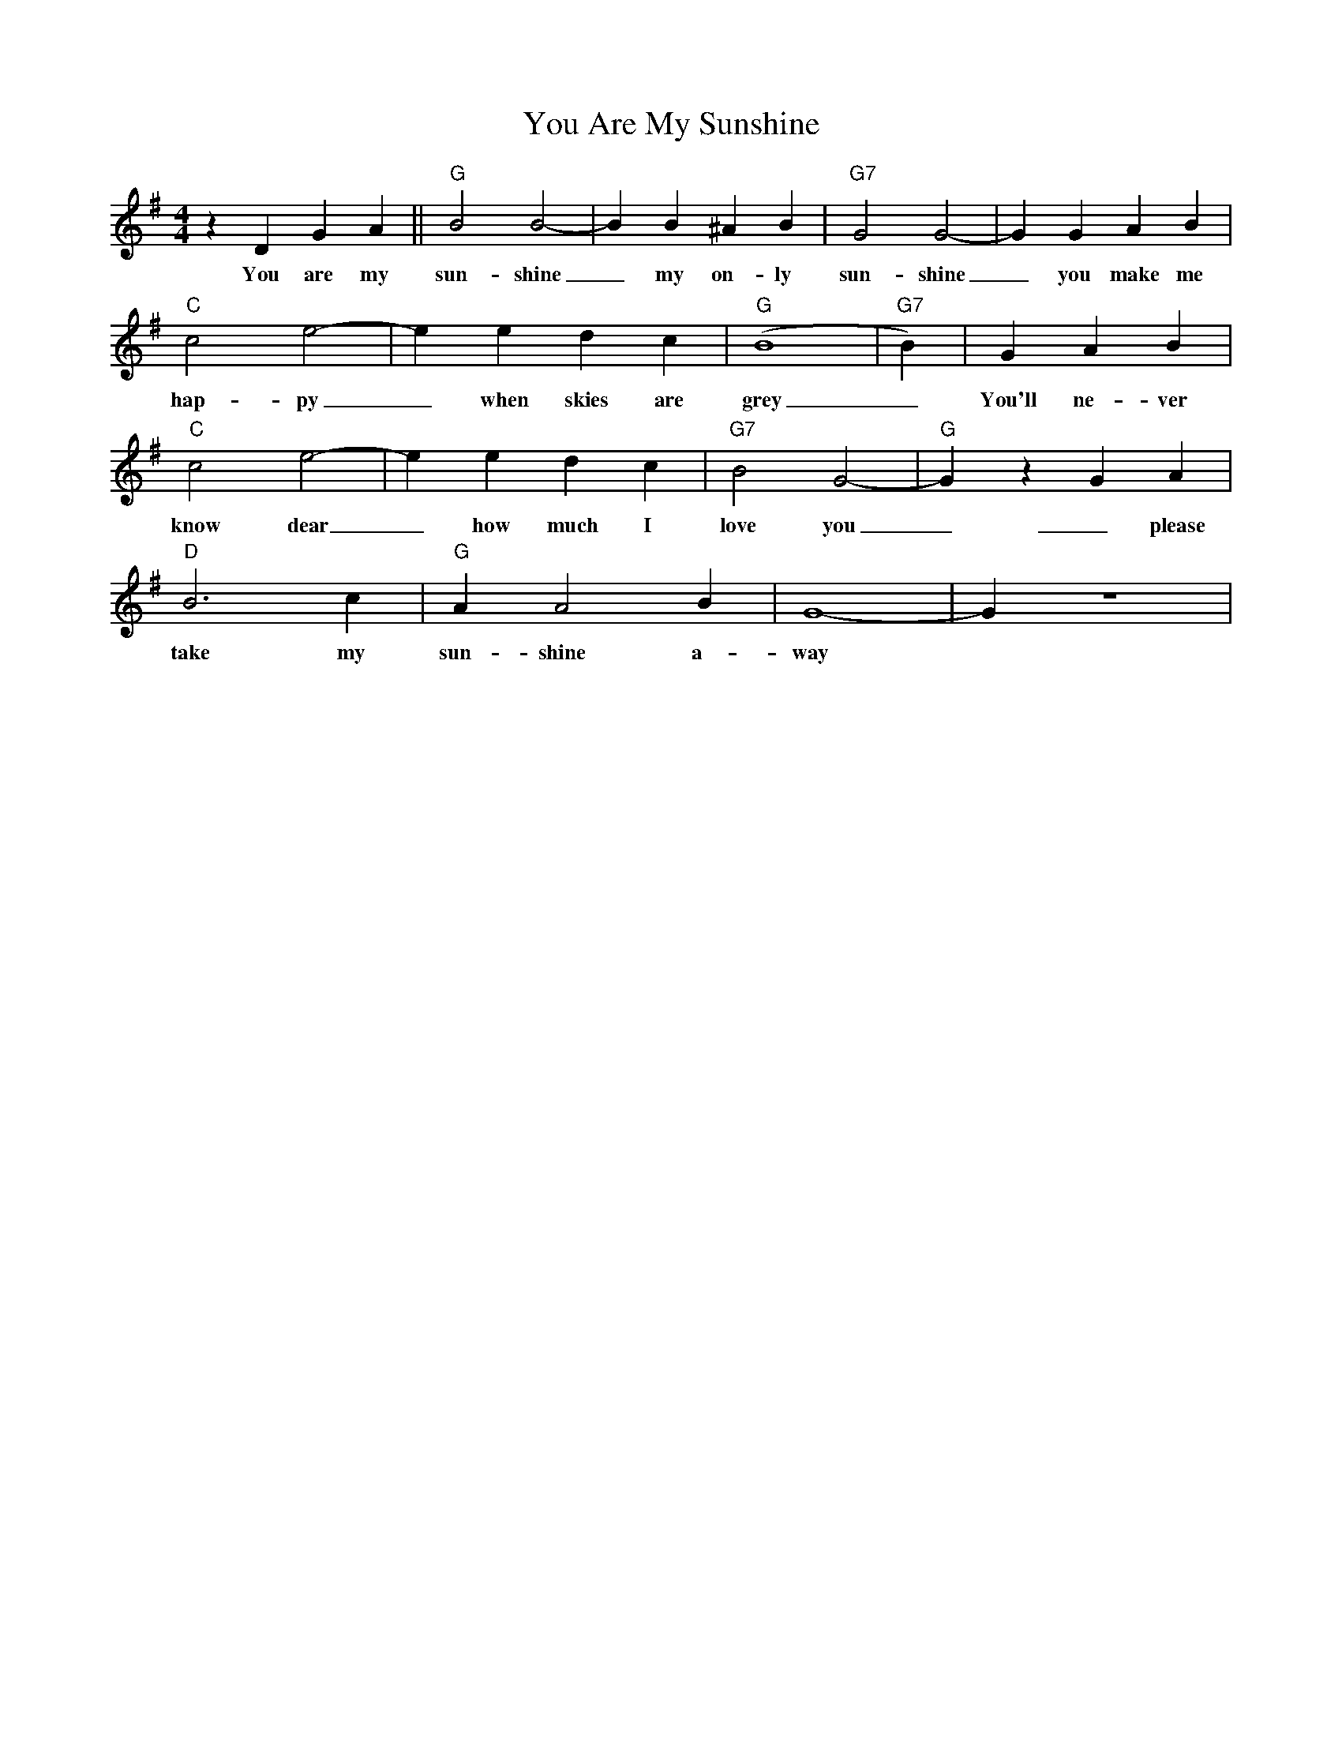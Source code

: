 X:1
T:You Are My Sunshine
M:4/4
L:1/4
K:G
 z D G A|| "G" B2 B2-| B B ^A B| "G7" G2 G2-| G G A B|
w: You are my sun-shine _ my on-ly sun-shine _ you make me 
 "C" c2 e2-| e e d c| "G" (B4|"G7"B) | G A B | 
w: hap-py _ when skies are grey  _ You'll ne-ver
 "C" c2 e2-| e e d c| "G7" B2 G2-| "G" G z G A| 
w: know dear _ how much I love you _ _please don't
"D" B3 c| "G" A A2 B| G4-| G z4|
w:  take my sun-shine a-way 
